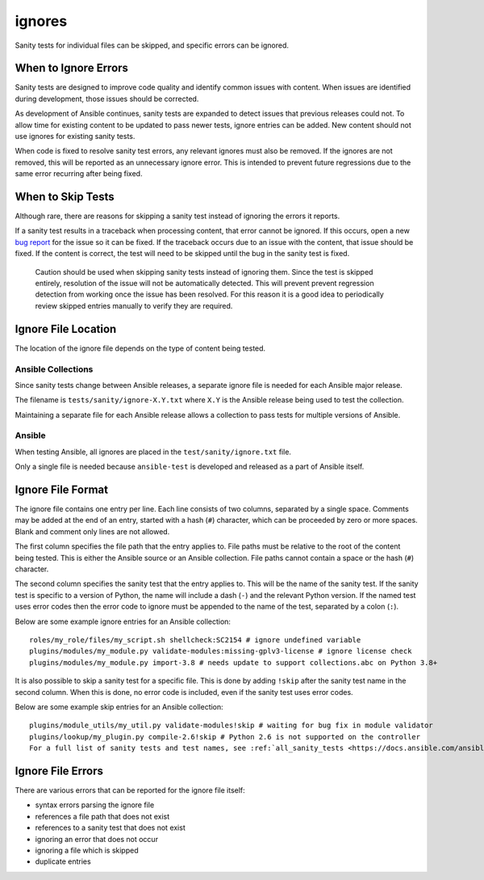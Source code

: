ignores
=======

Sanity tests for individual files can be skipped, and specific errors can be ignored.

When to Ignore Errors
---------------------

Sanity tests are designed to improve code quality and identify common issues with content.
When issues are identified during development, those issues should be corrected.

As development of Ansible continues, sanity tests are expanded to detect issues that previous releases could not.
To allow time for existing content to be updated to pass newer tests, ignore entries can be added.
New content should not use ignores for existing sanity tests.

When code is fixed to resolve sanity test errors, any relevant ignores must also be removed.
If the ignores are not removed, this will be reported as an unnecessary ignore error.
This is intended to prevent future regressions due to the same error recurring after being fixed.

When to Skip Tests
------------------

Although rare, there are reasons for skipping a sanity test instead of ignoring the errors it reports.

If a sanity test results in a traceback when processing content, that error cannot be ignored.
If this occurs, open a new `bug report <https://github.com/ansible/ansible/issues/new?template=bug_report.md>`_ for the issue so it can be fixed.
If the traceback occurs due to an issue with the content, that issue should be fixed.
If the content is correct, the test will need to be skipped until the bug in the sanity test is fixed.

    Caution should be used when skipping sanity tests instead of ignoring them.
    Since the test is skipped entirely, resolution of the issue will not be automatically detected.
    This will prevent prevent regression detection from working once the issue has been resolved.
    For this reason it is a good idea to periodically review skipped entries manually to verify they are required.

Ignore File Location
--------------------

The location of the ignore file depends on the type of content being tested.

Ansible Collections
^^^^^^^^^^^^^^^^^^^

Since sanity tests change between Ansible releases, a separate ignore file is needed for each Ansible major release.

The filename is ``tests/sanity/ignore-X.Y.txt`` where ``X.Y`` is the Ansible release being used to test the collection.

Maintaining a separate file for each Ansible release allows a collection to pass tests for multiple versions of Ansible.

Ansible
^^^^^^^

When testing Ansible, all ignores are placed in the ``test/sanity/ignore.txt`` file.

Only a single file is needed because ``ansible-test`` is developed and released as a part of Ansible itself.

Ignore File Format
------------------

The ignore file contains one entry per line.
Each line consists of two columns, separated by a single space.
Comments may be added at the end of an entry, started with a hash (``#``) character, which can be proceeded by zero or more spaces.
Blank and comment only lines are not allowed.

The first column specifies the file path that the entry applies to.
File paths must be relative to the root of the content being tested.
This is either the Ansible source or an Ansible collection.
File paths cannot contain a space or the hash (``#``) character.

The second column specifies the sanity test that the entry applies to.
This will be the name of the sanity test.
If the sanity test is specific to a version of Python, the name will include a dash (``-``) and the relevant Python version.
If the named test uses error codes then the error code to ignore must be appended to the name of the test, separated by a colon (``:``).

Below are some example ignore entries for an Ansible collection::

    roles/my_role/files/my_script.sh shellcheck:SC2154 # ignore undefined variable
    plugins/modules/my_module.py validate-modules:missing-gplv3-license # ignore license check
    plugins/modules/my_module.py import-3.8 # needs update to support collections.abc on Python 3.8+

It is also possible to skip a sanity test for a specific file.
This is done by adding ``!skip`` after the sanity test name in the second column.
When this is done, no error code is included, even if the sanity test uses error codes.

Below are some example skip entries for an Ansible collection::

    plugins/module_utils/my_util.py validate-modules!skip # waiting for bug fix in module validator
    plugins/lookup/my_plugin.py compile-2.6!skip # Python 2.6 is not supported on the controller
    For a full list of sanity tests and test names, see :ref:`all_sanity_tests <https://docs.ansible.com/ansible/latest/dev_guide/testing/sanity/index.html#all-sanity-tests>`

Ignore File Errors
------------------

There are various errors that can be reported for the ignore file itself:

- syntax errors parsing the ignore file
- references a file path that does not exist
- references to a sanity test that does not exist
- ignoring an error that does not occur
- ignoring a file which is skipped
- duplicate entries
